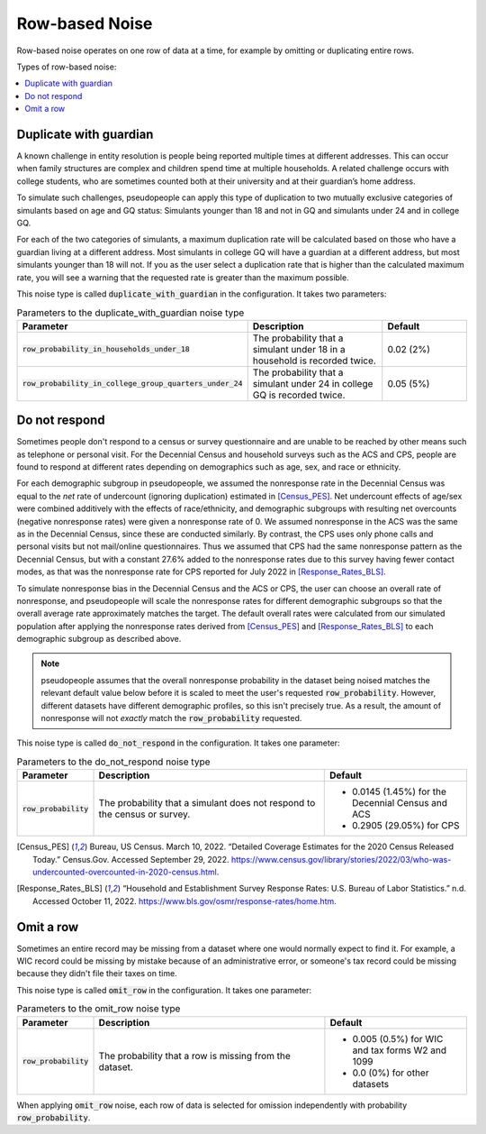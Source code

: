 .. _row_noise:

===============
Row-based Noise
===============

Row-based noise operates on one row of data at a time, for example by omitting
or duplicating entire rows.

Types of row-based noise:

.. contents::
   :local:


Duplicate with guardian
-----------------------

A known challenge in entity resolution is people being reported multiple
times at different addresses. This can occur when family structures are
complex and children spend time at multiple households. A related
challenge occurs with college students, who are sometimes counted both at their
university and at their guardian’s home address.


To simulate such challenges, pseudopeople can apply this type of duplication to two mutually exclusive categories of
simulants based on age and GQ status: Simulants younger than 18 and not
in GQ and simulants under 24 and in college GQ.

For each of the two categories of simulants, a maximum duplication rate will
be calculated based on those who have a guardian living at a different address.
Most simulants in college GQ will have a guardian at a
different address, but most simulants younger than 18 will not.
If you as the user select a duplication rate that is higher than the 
calculated maximum rate, you will see a warning that 
the requested rate is greater than the maximum possible.

This noise type is called :code:`duplicate_with_guardian` in the configuration. 
It takes two parameters:

.. list-table:: Parameters to the duplicate_with_guardian noise type
  :widths: 1 5 3
  :header-rows: 1

  * - Parameter
    - Description
    - Default
  * - :code:`row_probability_in_households_under_18`
    - The probability that a simulant under 18 in a household is recorded twice.
    - 0.02 (2%)
  * - :code:`row_probability_in_college_group_quarters_under_24`
    - The probability that a simulant under 24 in college GQ is recorded twice.
    - 0.05 (5%)

.. _do_not_respond:

Do not respond
--------------

Sometimes people don't respond to a census or survey questionnaire and are
unable to be reached by other means such as telephone or personal visit. For the
Decennial Census and household surveys such as the ACS and CPS, people are found
to respond at different rates depending on demographics such as age, sex, and
race or ethnicity.

For each demographic subgroup in pseudopeople, we assumed the nonresponse rate
in the Decennial Census was equal to the *net* rate of undercount (ignoring
duplication) estimated in [Census_PES]_. Net undercount effects of age/sex were
combined additively with the effects of race/ethnicity, and demographic
subgroups with resulting net overcounts (negative nonresponse rates) were given
a nonresponse rate of 0. We assumed nonresponse in the ACS was the same as in
the Decennial Census, since these are conducted similarly. By contrast, the CPS
uses only phone calls and personal visits but not mail/online questionnaires.
Thus we assumed that CPS had the same nonresponse pattern as the Decennial
Census, but with a constant 27.6% added to the nonresponse rates due to this
survey having fewer contact modes, as that was the nonresponse rate for CPS
reported for July 2022 in [Response_Rates_BLS]_.

To simulate nonresponse bias in the Decennial Census and the ACS or CPS, the
user can choose an overall rate of nonresponse, and pseudopeople will scale the
nonresponse rates for different demographic subgroups so that the overall
average rate approximately matches the target. The default overall rates were
calculated from our simulated population after applying the nonresponse rates
derived from [Census_PES]_ and [Response_Rates_BLS]_ to each demographic
subgroup as described above.

.. note::

  pseudopeople assumes that the overall nonresponse probability in the dataset
  being noised matches the relevant default value below before it is scaled to meet
  the user's requested :code:`row_probability`. However, different datasets have
  different demographic profiles, so this isn't precisely true. As a result, the
  amount of nonresponse will not *exactly* match the :code:`row_probability`
  requested.

This noise type is called :code:`do_not_respond` in the configuration. It takes
one parameter:

.. list-table:: Parameters to the do_not_respond noise type
  :widths: 1 5 3
  :header-rows: 1

  * - Parameter
    - Description
    - Default
  * - :code:`row_probability`
    - The probability that a simulant does not respond to the census or survey.
    - * 0.0145 (1.45%) for the Decennial Census and ACS
      * 0.2905 (29.05%) for CPS

.. [Census_PES] Bureau, US Census. March 10, 2022. “Detailed Coverage Estimates for the 2020 Census Released Today.” Census.Gov. Accessed September 29, 2022. https://www.census.gov/library/stories/2022/03/who-was-undercounted-overcounted-in-2020-census.html.

.. [Response_Rates_BLS] “Household and Establishment Survey Response Rates: U.S. Bureau of Labor Statistics.” n.d. Accessed October 11, 2022. https://www.bls.gov/osmr/response-rates/home.htm.


Omit a row
----------

Sometimes an entire record may be missing from a dataset where one would
normally expect to find it. For example, a WIC record could be missing by
mistake because of an administrative error, or someone's tax record could be
missing because they didn't file their taxes on time.

This noise type is called :code:`omit_row` in the configuration. It takes one
parameter:

.. list-table:: Parameters to the omit_row noise type
  :widths: 1 5 3
  :header-rows: 1

  * - Parameter
    - Description
    - Default
  * - :code:`row_probability`
    - The probability that a row is missing from the dataset.
    - * 0.005 (0.5%) for WIC and tax forms W2 and 1099
      * 0.0 (0%) for other datasets

When applying :code:`omit_row` noise, each row of data is selected for omission
independently with probability :code:`row_probability`.
